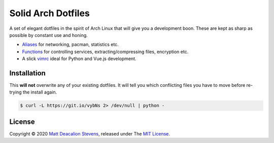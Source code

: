 ===================
Solid Arch Dotfiles
===================

A set of elegant dotfiles in the spirit of Arch Linux that will give you a development boon. These
are kept as sharp as possible by constant use and honing.

+ `Aliases`_ for networking, pacman, statistics etc.
+ `Functions`_ for controlling services, extracting/compressing files, encryption etc.
+ A slick `vimrc`_ ideal for Python and Vue.js development.

Installation
------------
This **will not** overwrite any of your existing dotfiles. It will tell you which conflicting files
you have to move before re-trying the install again.

.. code-block:: bash

    $ curl -L https://git.io/vybNs 2> /dev/null | python -

License
-------
Copyright © 2020 `Matt Deacalion Stevens`_, released under The `MIT License`_.

.. _Aliases: https://github.com/Matt-Deacalion/arch-dotfiles/blob/master/dotfiles/aliases
.. _Functions: https://github.com/Matt-Deacalion/arch-dotfiles/blob/master/dotfiles/functions
.. _vimrc: https://github.com/Matt-Deacalion/arch-dotfiles/blob/master/dotfiles/vimrc
.. _Matt Deacalion Stevens: https://dirtymonkey.co.uk
.. _MIT License: https://deacalion.mit-license.org
